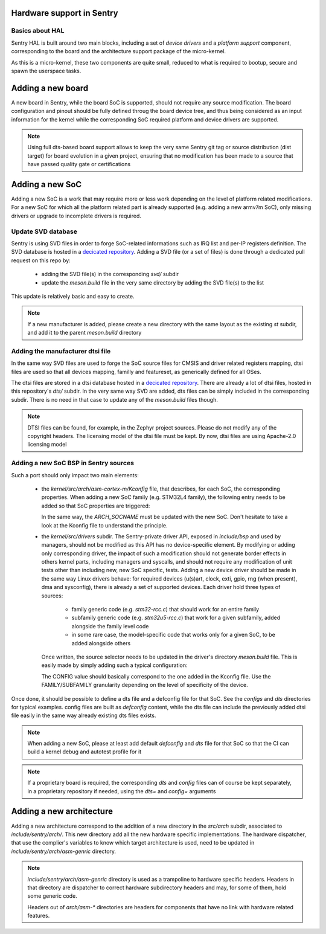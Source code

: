 Hardware support in Sentry
--------------------------

.. _bsp:

Basics about HAL
^^^^^^^^^^^^^^^^

Sentry HAL is built around two main blocks, including a set of *device drivers*
and a *platform support* component, corresponding to the board and the architecture
support package of the micro-kernel.

As this is a micro-kernel, these two components are quite small, reduced to what
is required to bootup, secure and spawn the userspace tasks.


Adding a new board
------------------

A new board in Sentry, while the board SoC is supported, should not require any
source modification. The board configuration and pinout should be fully defined
throug the board device tree, and thus being considered as an input information for
the kernel while the corresponding SoC required platform and device drivers are
supported.

.. note::

  Using full dts-based board support allows to keep the very same Sentry git tag or
  source distribution (dist target) for board evolution in a given project, ensuring that
  no modification has been made to a source that have passed quality gate or certifications

Adding a new SoC
----------------

Adding a new SoC is a work that may require more or less work depending on the level
of platform related modifications. For a new SoC for which all the platform related
part is already supported (e.g. adding a new armv7m SoC), only missing drivers or
upgrade to incomplete drivers is required.


Update SVD database
^^^^^^^^^^^^^^^^^^^

Sentry is using SVD files in order to forge SoC-related informations such as IRQ list and
per-IP registers definition. The SVD database is hosted in a `decicated repository <https://github.com/camelot-os/kadoc>`_.
Adding a SVD file (or a set of files) is done through a dedicated pull request on this repo by:

   * adding the SVD file(s) in the corresponding `svd/` subdir
   * update the `meson.build` file in the very same directory by adding the SVD file(s) to the
     list

This update is relatively basic and easy to create.

.. note::
   If a new manufacturer is added, please create a new directory with the same layout as the
   existing `st` subdir, and add it to the parent `meson.build` directory


Adding the manufacturer dtsi file
^^^^^^^^^^^^^^^^^^^^^^^^^^^^^^^^^

In the same way SVD files are used to forge the SoC source files for CMSIS and driver related
registers mapping, dtsi files are used so that all devices mapping, familly and featureset,
as generically defined for all OSes.

The dtsi files are stored in a dtsi database hosted in a `decicated repository <https://github.com/camelot-os/camelot-devicetree>`_.
There are already a lot of dtsi files, hosted in this repository's `dts/` subdir. In the very same
way SVD are added, dts files can be simply included in the corresponding subdir. There is no need
in that case to update any of the `meson.build` files though.

.. note::
   DTSI files can be found, for example, in the Zephyr project sources. Please do not modify any of the
   copyright headers. The licensing model of the dtsi file must be kept. By now, dtsi files are using Apache-2.0
   licensing model

Adding a new SoC BSP in Sentry sources
^^^^^^^^^^^^^^^^^^^^^^^^^^^^^^^^^^^^^^

Such a port should only impact two main elements:

   * the `kernel/src/arch/asm-cortex-m/Kconfig` file, that describes, for each SoC, the corresponding properties.
     When adding a new SoC family (e.g. STM32L4 family), the following entry needs to be added so that SoC properties are
     triggered:

     .. codeblocks::
      config SOC_SUBFAMILY_STM32L4
        bool
        select ARCH_ARM_CORTEX_M4
        select SOC_FAMILY_STM32
        select HAS_FPU
        select HAS_FPU_VFPV4
        select HAS_MPU
        select HAS_MPU_PMSA_V7
        select HAS_DCACHE
        select HAS_ICACHE
        select HAS_RNG
        help
          STM32L4 family is based on Cortex-M4 with FPU and PMSAv7 MPU with low power features

     In the same way, the `ARCH_SOCNAME` must be updated with the new SoC. Don't hesitate to take a look at the Kconfig
     file to understand the principle.

   * the `kernel/src/drivers` subdir. The Sentry-private driver API, exposed in `include/bsp` and used by managers,
     should not be modified as this API has no device-specific element.
     By modifying or adding only corresponding driver, the impact of such a modification should
     not generate border effects in others kernel parts, including managers and syscalls, and should
     not require any modification of unit tests other than including new, new SoC specific, tests.
     Adding a new device driver should be made in the same way Linux drivers behave: for required devices
     (u(s)art, clock, exti, gpio, rng (when present), dma and sysconfig), there is already a set of supported
     devices. Each driver hold three types of sources:

        * family generic code (e.g. `stm32-rcc.c`) that should work for an entire family
        * subfamily generic code (e.g. `stm32u5-rcc.c`) that work for a given subfamily, added alongside the family level code
        * in some rare case, the model-specific code that works only for a given SoC, to be added alongside others

     Once written, the source selector needs to be updated in the driver's directory `meson.build` file. This is easily made
     by simply adding such a typical configuration:

     .. codeblocks::
        if kconfig_data.get('CONFIG_SOC_SUBFAMILY_STM32U5', 0) == 1
          bsp_clk_source_set.add(myfile.c)
        endif

     The CONFIG value should basically correspond to the one added in the Kconfig file. Use the FAMILY/SUBFAMILY granularity
     depending on the level of specificity of the device.

Once done, it should be possible to define a dts file and a defconfig file for that SoC. See the `configs` and `dts` directories
for typical examples. config files are built as `defconfig` content, while the dts file can include the previously added dtsi file
easily in the same way already existing dts files exists.

.. note::
  When adding a new SoC, please at least add default `defconfig` and `dts` file for that SoC so that the CI can build a kernel
  debug and autotest profile for it

.. note::
  If a proprietary board is required, the corresponding `dts` and `config` files can of course be kept separately, in a
  proprietary repository if needed, using the `dts=` and `config=` arguments

Adding a new architecture
-------------------------

Adding a new architecture correspond to the addition of a new directory in the `src/arch`
subdir, associated to `include/sentry/arch/`. This new directory add all the new hardware
specific implementations. The hardware dispatcher, that use the complier's variables to
know which target architecture is used, need to be updated in `include/sentry/arch/asm-genric`
directory.

.. note::

    `include/sentry/arch/asm-genric` directory is used as a trampoline to hardware specific
    headers. Headers in that directory are dispatcher to correct hardware subdirectory headers
    and may, for some of them, hold some generic code.

    Headers out of `arch/asm-*` directories are headers for components that have no link with
    hardware related features.
